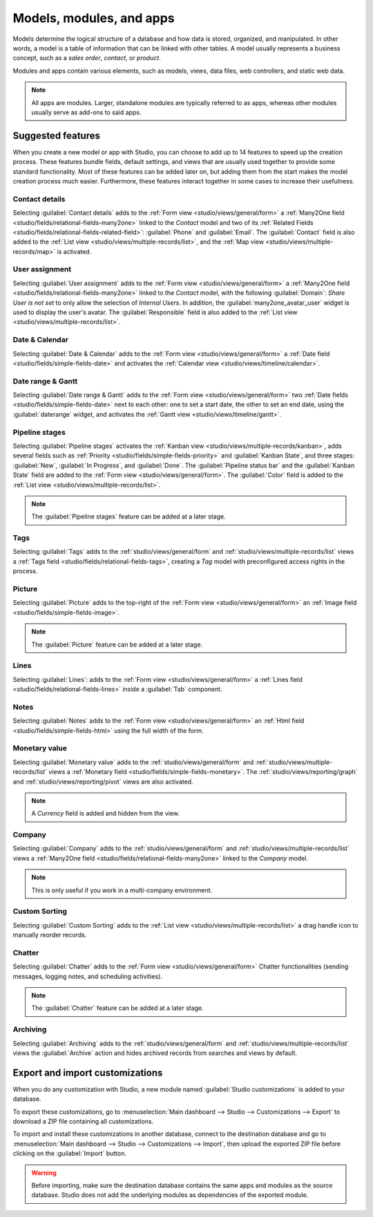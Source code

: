 =========================
Models, modules, and apps
=========================

Models determine the logical structure of a database and how data is stored, organized, and
manipulated. In other words, a model is a table of information that can be linked with other tables.
A model usually represents a business concept, such as a *sales order*, *contact*, or *product*.

Modules and apps contain various elements, such as models, views, data files, web controllers, and
static web data.

.. note::
   All apps are modules. Larger, standalone modules are typically referred to as apps, whereas other
   modules usually serve as add-ons to said apps.

.. _studio/models-modules-apps/suggested-features:

Suggested features
==================

When you create a new model or app with Studio, you can choose to add up to 14 features to speed
up the creation process. These features bundle fields, default settings, and views that are usually
used together to provide some standard functionality. Most of these features can be added later on,
but adding them from the start makes the model creation process much easier. Furthermore, these
features interact together in some cases to increase their usefulness.

.. example::
   Creating a model with the :ref:`studio/models-modules-apps/suggested-features/picture` and
   :ref:`studio/models-modules-apps/suggested-features/pipeline-stages` features enabled adds the
   image in the card layout of the :ref:`Kanban view <studio/views/multiple-records/kanban>`.

   .. image:: models_modules_apps/picture-pipeline-kanban.png
      :align: center
      :alt: Combination of the Picture and Pipeline stages features on the Kanban view

.. _studio/models-modules-apps/suggested-features/contact-details:

Contact details
---------------

Selecting :guilabel:`Contact details` adds to the :ref:`Form view <studio/views/general/form>` a
:ref:`Many2One field <studio/fields/relational-fields-many2one>` linked to the *Contact* model and
two of its :ref:`Related Fields <studio/fields/relational-fields-related-field>`: :guilabel:`Phone`
and :guilabel:`Email`. The :guilabel:`Contact` field is also added to the :ref:`List view
<studio/views/multiple-records/list>`, and the :ref:`Map view <studio/views/multiple-records/map>`
is activated.

.. example::

   .. image:: models_modules_apps/contact.png
      :align: center
      :alt: Contact details feature on the Form view

.. _studio/models-modules-apps/suggested-features/user-assignment:

User assignment
---------------

Selecting :guilabel:`User assignment` adds to the :ref:`Form view <studio/views/general/form>` a
:ref:`Many2One field <studio/fields/relational-fields-many2one>` linked to the *Contact* model, with
the following :guilabel:`Domain`: `Share User is not set` to only allow the selection of *Internal
Users*. In addition, the :guilabel:`many2one_avatar_user` widget is used to display the user's
avatar. The :guilabel:`Responsible` field is also added to the :ref:`List view
<studio/views/multiple-records/list>`.

.. example::

   .. image:: models_modules_apps/user-assignment.png
      :align: center
      :alt: User assignment feature on the Form view

.. _studio/models-modules-apps/suggested-features/date-calendar:

Date & Calendar
---------------

Selecting :guilabel:`Date & Calendar` adds to the :ref:`Form view <studio/views/general/form>` a
:ref:`Date field <studio/fields/simple-fields-date>` and activates the :ref:`Calendar view
<studio/views/timeline/calendar>`.

.. _studio/models-modules-apps/suggested-features/date-range-gantt:

Date range & Gantt
------------------

Selecting :guilabel:`Date range & Gantt` adds to the :ref:`Form view <studio/views/general/form>`
two :ref:`Date fields <studio/fields/simple-fields-date>` next to each other: one to set a start
date, the other to set an end date, using the :guilabel:`daterange` widget, and activates the
:ref:`Gantt view <studio/views/timeline/gantt>`.

.. _studio/models-modules-apps/suggested-features/pipeline-stages:

Pipeline stages
---------------

Selecting :guilabel:`Pipeline stages` activates the :ref:`Kanban view
<studio/views/multiple-records/kanban>`, adds several fields such as :ref:`Priority
<studio/fields/simple-fields-priority>` and :guilabel:`Kanban State`, and three stages:
:guilabel:`New`, :guilabel:`In Progress`, and :guilabel:`Done`. The :guilabel:`Pipeline status bar`
and the :guilabel:`Kanban State` field are added to the :ref:`Form view
<studio/views/general/form>`. The :guilabel:`Color` field is added to the :ref:`List view
<studio/views/multiple-records/list>`.

.. note::
   The :guilabel:`Pipeline stages` feature can be added at a later stage.

.. _studio/models-modules-apps/suggested-features/tags:

Tags
----

Selecting :guilabel:`Tags` adds to the :ref:`studio/views/general/form` and
:ref:`studio/views/multiple-records/list` views a :ref:`Tags field
<studio/fields/relational-fields-tags>`, creating a *Tag* model with preconfigured access rights in
the process.

.. _studio/models-modules-apps/suggested-features/picture:

Picture
-------

Selecting :guilabel:`Picture` adds to the top-right of the :ref:`Form view
<studio/views/general/form>` an :ref:`Image field <studio/fields/simple-fields-image>`.

.. note::
   The :guilabel:`Picture` feature can be added at a later stage.

.. _studio/models-modules-apps/suggested-features/lines:

Lines
-----

Selecting :guilabel:`Lines`: adds to the :ref:`Form view <studio/views/general/form>` a :ref:`Lines
field <studio/fields/relational-fields-lines>` inside a :guilabel:`Tab` component.

.. _studio/models-modules-apps/suggested-features/notes:

Notes
-----

Selecting :guilabel:`Notes` adds to the :ref:`Form view <studio/views/general/form>` an :ref:`Html
field <studio/fields/simple-fields-html>` using the full width of the form.

.. _studio/models-modules-apps/suggested-features/monetary-value:

Monetary value
--------------

Selecting :guilabel:`Monetary value` adds to the :ref:`studio/views/general/form` and
:ref:`studio/views/multiple-records/list` views a :ref:`Monetary field
<studio/fields/simple-fields-monetary>`. The :ref:`studio/views/reporting/graph` and
:ref:`studio/views/reporting/pivot` views are also activated.

.. note::
   A *Currency* field is added and hidden from the view.

.. _studio/models-modules-apps/suggested-features/company:

Company
-------

Selecting :guilabel:`Company` adds to the :ref:`studio/views/general/form` and
:ref:`studio/views/multiple-records/list` views a :ref:`Many2One field
<studio/fields/relational-fields-many2one>` linked to the *Company* model.

.. note::
   This is only useful if you work in a multi-company environment.

.. _studio/models-modules-apps/suggested-features/custom-sorting:

Custom Sorting
--------------

Selecting :guilabel:`Custom Sorting` adds to the :ref:`List view
<studio/views/multiple-records/list>` a drag handle icon to manually reorder records.

.. example::

   .. image:: views/list-drag-handle.png
      :align: center
      :alt: Custom Sorting feature on the List view

.. _studio/models-modules-apps/suggested-features/chatter:

Chatter
-------

Selecting :guilabel:`Chatter` adds to the :ref:`Form view <studio/views/general/form>` Chatter
functionalities (sending messages, logging notes, and scheduling activities).

.. note::
   The :guilabel:`Chatter` feature can be added at a later stage.

.. example::

   .. image:: models_modules_apps/chatter.png
      :align: center
      :alt: Chatter feature on the Form view

.. _studio/models-modules-apps/suggested-features/archiving:

Archiving
---------

Selecting :guilabel:`Archiving` adds to the :ref:`studio/views/general/form` and
:ref:`studio/views/multiple-records/list` views the :guilabel:`Archive` action and hides archived
records from searches and views by default.

.. _studio/export-import:

Export and import customizations
================================

When you do any customization with Studio, a new module named :guilabel:`Studio customizations` is
added to your database.

To export these customizations, go to :menuselection:`Main dashboard --> Studio --> Customizations
--> Export` to download a ZIP file containing all customizations.

To import and install these customizations in another database, connect to the destination database
and go to :menuselection:`Main dashboard --> Studio --> Customizations --> Import`, then upload
the exported ZIP file before clicking on the :guilabel:`Import` button.

.. warning::
   Before importing, make sure the destination database contains the same apps and modules as the
   source database. Studio does not add the underlying modules as dependencies of the exported
   module.
